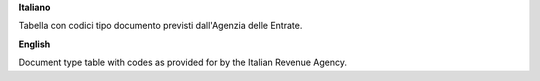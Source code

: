 **Italiano**

Tabella con codici tipo documento previsti dall'Agenzia delle Entrate.

**English**

Document type table with codes as provided for by the Italian Revenue Agency.
